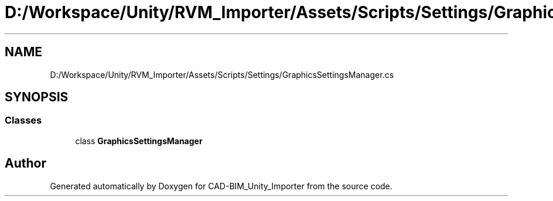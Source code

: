 .TH "D:/Workspace/Unity/RVM_Importer/Assets/Scripts/Settings/GraphicsSettingsManager.cs" 3 "Thu May 16 2019" "CAD-BIM_Unity_Importer" \" -*- nroff -*-
.ad l
.nh
.SH NAME
D:/Workspace/Unity/RVM_Importer/Assets/Scripts/Settings/GraphicsSettingsManager.cs
.SH SYNOPSIS
.br
.PP
.SS "Classes"

.in +1c
.ti -1c
.RI "class \fBGraphicsSettingsManager\fP"
.br
.in -1c
.SH "Author"
.PP 
Generated automatically by Doxygen for CAD-BIM_Unity_Importer from the source code\&.
